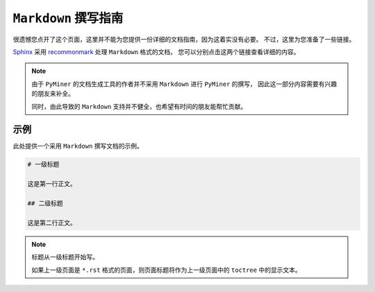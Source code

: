 ===========================
``Markdown`` 撰写指南
===========================

很遗憾您点开了这个页面，这里并不能为您提供一份详细的文档指南，因为这着实没有必要。
不过，这里为您准备了一些链接。

Sphinx_ 采用 recommonmark_ 处理 ``Markdown`` 格式的文档，
您可以分别点击这两个链接查看详细的内容。

.. _Sphinx: https://www.sphinx-doc.org/en/master/index.html
.. _recommonmark: https://recommonmark.readthedocs.io/en/latest/auto_structify.html

.. note::

    由于 ``PyMiner`` 的文档生成工具的作者并不采用 ``Markdown`` 进行 ``PyMiner`` 的撰写，
    因此这一部分内容需要有兴趣的朋友来补全。

    同时，由此导致的 ``Markdown`` 支持并不健全，也希望有时间的朋友能帮忙贡献。

示例
============

此处提供一个采用 ``Markdown`` 撰写文档的示例。

.. code-block:: markdown

    # 一级标题

    这是第一行正文。

    ## 二级标题

    这是第二行正文。

.. note::

    标题从一级标题开始写。

    如果上一级页面是 ``*.rst`` 格式的页面，则页面标题将作为上一级页面中的 ``toctree`` 中的显示文本。